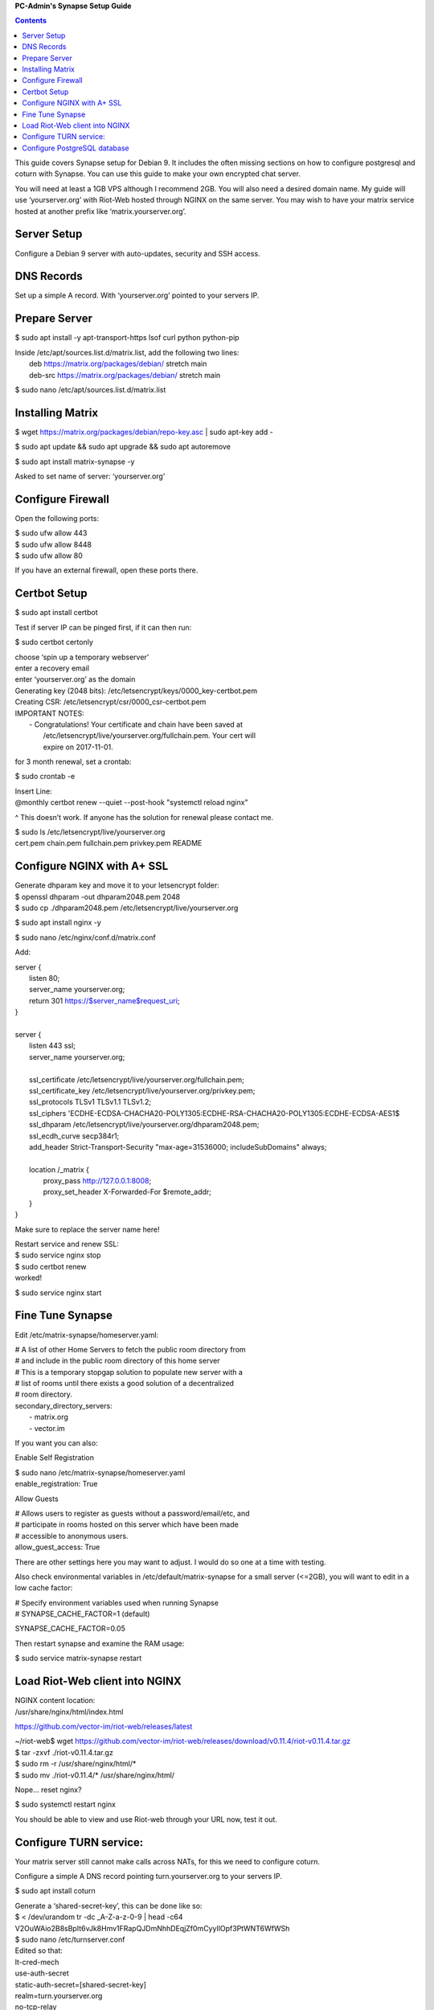 
**PC-Admin's Synapse Setup Guide**

.. contents::

This guide covers Synapse setup for Debian 9. It includes the often missing sections on how to configure postgresql and coturn with Synapse. You can use this guide to make your own encrypted chat server.

You will need at least a 1GB VPS although I recommend 2GB. You will also need a desired domain name. My guide will use ‘yourserver.org’ with Riot-Web hosted through NGINX on the same server. You may wish to have your matrix service hosted at another prefix like ‘matrix.yourserver.org’.


Server Setup
============

Configure a Debian 9 server with auto-updates, security and SSH access.


DNS Records
===========

Set up a simple A record. With ‘yourserver.org’ pointed to your servers IP.


Prepare Server
==============

$ sudo apt install -y apt-transport-https lsof curl python python-pip

| Inside /etc/apt/sources.list.d/matrix.list, add the following two lines:
| 	deb https://matrix.org/packages/debian/ stretch main
| 	deb-src https://matrix.org/packages/debian/ stretch main


$ sudo nano /etc/apt/sources.list.d/matrix.list


Installing Matrix
=================

$ wget https://matrix.org/packages/debian/repo-key.asc | sudo apt-key add -

$ sudo apt update && sudo apt upgrade && sudo apt autoremove

$ sudo apt install matrix-synapse -y

Asked to set name of server: ‘yourserver.org’


Configure Firewall
==================

Open the following ports:

| $ sudo ufw allow 443
| $ sudo ufw allow 8448
| $ sudo ufw allow 80

If you have an external firewall, open these ports there.


Certbot Setup
=============

$ sudo apt install certbot

Test if server IP can be pinged first, if it can then run:

$ sudo certbot certonly

| choose ‘spin up a temporary webserver’
| enter a recovery email
| enter ‘yourserver.org’ as the domain

| Generating key (2048 bits): /etc/letsencrypt/keys/0000_key-certbot.pem
| Creating CSR: /etc/letsencrypt/csr/0000_csr-certbot.pem

| IMPORTANT NOTES:
|  - Congratulations! Your certificate and chain have been saved at
|    /etc/letsencrypt/live/yourserver.org/fullchain.pem. Your cert will
|    expire on 2017-11-01. 

for 3 month renewal, set a crontab:

$ sudo crontab -e

| Insert Line:
| @monthly certbot renew --quiet --post-hook "systemctl reload nginx"

^ This doesn’t work. If anyone has the solution for renewal please contact me.


| $ sudo ls /etc/letsencrypt/live/yourserver.org
| cert.pem  chain.pem  fullchain.pem  privkey.pem  README


Configure NGINX with A+ SSL
===========================

| Generate dhparam key and move it to your letsencrypt folder:
| $ openssl dhparam -out dhparam2048.pem 2048
| $ sudo cp ./dhparam2048.pem /etc/letsencrypt/live/yourserver.org

$ sudo apt install nginx -y

$ sudo nano /etc/nginx/conf.d/matrix.conf

Add:

| server {
|        listen         80;
|        server_name    yourserver.org;
|        return         301 https://$server_name$request_uri;
| }
| 
| server {
|     listen 443 ssl;
|     server_name yourserver.org;
| 
|     ssl_certificate     /etc/letsencrypt/live/yourserver.org/fullchain.pem;
|     ssl_certificate_key /etc/letsencrypt/live/yourserver.org/privkey.pem;
|     ssl_protocols       TLSv1 TLSv1.1 TLSv1.2;
|     ssl_ciphers         'ECDHE-ECDSA-CHACHA20-POLY1305:ECDHE-RSA-CHACHA20-POLY1305:ECDHE-ECDSA-AES1$
|     ssl_dhparam         /etc/letsencrypt/live/yourserver.org/dhparam2048.pem;
|     ssl_ecdh_curve      secp384r1;
|     add_header Strict-Transport-Security "max-age=31536000; includeSubDomains" always;
| 
|     location /_matrix {
|         proxy_pass http://127.0.0.1:8008;
|         proxy_set_header X-Forwarded-For $remote_addr;
|     }
| }

Make sure to replace the server name here!

| Restart service and renew SSL:
| $ sudo service nginx stop
| $ sudo certbot renew
| worked!

$ sudo service nginx start


Fine Tune Synapse
=================

Edit /etc/matrix-synapse/homeserver.yaml:

| # A list of other Home Servers to fetch the public room directory from
| # and include in the public room directory of this home server
| # This is a temporary stopgap solution to populate new server with a
| # list of rooms until there exists a good solution of a decentralized
| # room directory.
| secondary_directory_servers:
|     - matrix.org
|     - vector.im

If you want you can also:

Enable Self Registration

| $ sudo nano /etc/matrix-synapse/homeserver.yaml
| enable_registration: True

Allow Guests

| # Allows users to register as guests without a password/email/etc, and
| # participate in rooms hosted on this server which have been made
| # accessible to anonymous users.
| allow_guest_access: True

There are other settings here you may want to adjust. I would do so one at a time with testing.

Also check environmental variables in /etc/default/matrix-synapse for a small server (<=2GB), you will want to edit in a low cache factor:

| # Specify environment variables used when running Synapse
| # SYNAPSE_CACHE_FACTOR=1 (default)

SYNAPSE_CACHE_FACTOR=0.05

Then restart synapse and examine the RAM usage:

$ sudo service matrix-synapse restart


Load Riot-Web client into NGINX
===============================

| NGINX content location:
| /usr/share/nginx/html/index.html

https://github.com/vector-im/riot-web/releases/latest

| ~/riot-web$ wget https://github.com/vector-im/riot-web/releases/download/v0.11.4/riot-v0.11.4.tar.gz
| $ tar -zxvf ./riot-v0.11.4.tar.gz
| $ sudo rm -r /usr/share/nginx/html/*
| $ sudo mv ./riot-v0.11.4/* /usr/share/nginx/html/

Nope… reset nginx?

$ sudo systemctl restart nginx

You should be able to view and use Riot-web through your URL now, test it out.


Configure TURN service:
=======================

Your matrix server still cannot make calls across NATs, for this we need to configure coturn.

Configure a simple A DNS record pointing turn.yourserver.org to your servers IP.

$ sudo apt install coturn

| Generate a ‘shared-secret-key’, this can be done like so:
| $ < /dev/urandom tr -dc _A-Z-a-z-0-9 | head -c64
| V2OuWAio2B8sBpIt6vJk8Hmv1FRapQJDmNhhDEqjZf0mCyyIlOpf3PtWNT6WfWSh

| $ sudo nano /etc/turnserver.conf
| Edited so that:
| lt-cred-mech
| use-auth-secret
| static-auth-secret=[shared-secret-key]
| realm=turn.yourserver.org
| no-tcp-relay
| allowed-peer-ip=10.0.0.1
| user-quota=16
| total-quota=1200
| min-port=49152
| max-port=65535

| $ sudo nano /etc/default/coturn
| #
| # Uncomment it if you want to have the turnserver running as
| # an automatic system service daemon
| #
| TURNSERVER_ENABLED=1

$ sudo ufw allow 3478

| $ sudo nano /etc/matrix-synapse/homeserver.yaml
| turn_uris: [ "turn:turn.yourserver.org:3478?transport=udp", "turn:turn.yourserver.org:3478?transport=tcp" ]
| turn_shared_secret: shared-secret-key
| turn_user_lifetime: 86400000
| turn_allow_guests: True

$ sudo systemctl start coturn

$ sudo systemctl restart matrix-synapse


Configure PostgreSQL database
=============================

By default synapse uses a sqlite3 database, performance and scalability is greatly improved by changing over to a PostgreSQL database. If you plan to ever have more than ~20 users I would recommend this.

| Install PostgreSQL
| $ sudo apt install postgresql libpq-dev postgresql-client postgresql-client-common


| Create Role and Database
| $ sudo -i -u postgres

$ createuser synapse -P --interactive

| postgres@VM:~$ createuser synapse -P --interactive
| Enter password for new role: 
| Enter it again: 
| Shall the new role be a superuser? (y/n) n
| Shall the new role be allowed to create databases? (y/n) y
| Shall the new role be allowed to create more new roles? (y/n) y

Now we're back at $postgres. Let's create a database for Synapse with correct settings and set the owner to be the user we just created:

| Type: psql
| ..And create the database as follows:
| postgres=# CREATE DATABASE synapse WITH ENCODING 'UTF8' LC_COLLATE 'C' LC_CTYPE 'C' TEMPLATE template0 OWNER synapse; 

Exit from psql by typing \q 

All done. Let's exit from postgres account by typing exit so land back at our own user.


| Next we modify postgres pg_hba.conf to allow all connections from localhost to the local database server:
| $ sudo nano /etc/postgresql/9.6/main/pg_hba.conf
| !NOTE "Paste it under the "Put your actual configuration here"
| host all all 127.0.0.1/32 trust

| Restart postgresql after the change:
| $ sudo service postgresql restart

| Shutdown matrix-synapse for now:
| $ sudo service matrix-synapse stop 

Let's give the user ‘matrix-synapse’ access to bash temporary so we login to it's shell. The port process felt easier when I can actually work with the synapse user (python/envs/permissions work nicely) We will undo this change later:

| $ sudoedit /etc/passwd
| !NOTE, I use "sudoedit" by habit but you could also use "sudo nano /etc/passwd" so it's up your preference.
| Change the shell for user matrix-synapse from /bin/false to /bin/bash, it's at the end of the row:
| matrix-synapse:x:XXX:XXXXX::/var/lib/matrix-synapse:/bin/bash

| Now that Synapse is shutdown and we can login to matrix-synapse user:
| $ sudo -i -u matrix-synapse
| You should land immediately to matrix-synapse's home directory which is /var/lib/matrix-synapse. Typing cd anytime brings you back here.

| Install psycopg2:
| $ pip install psycopg2
| !NOTE Ignore any traceback errors if you get and no use to try sudo as this is not an admin user


| You should land immediately to matrix-synapse's home directory which is /var/lib/matrix-synapse. Typing cd anytime brings you back here. This location has the original SQLite homeserver.db, which we want to snapshot(copy) now, when Synapse is turned off. Let's take a snapshot:
| $ cp homeserver.db homeserver.db.snapshot
| !NOTE, no need to use sudo anytime when you are logged in as matrix-synapse. This user is not an admin(in sudoers file) and it already has correct permissions for the needed files/db's/directories's. 

| $ ls
| homeserver.db  media  uploads

| Restart service for now:
| $ exit
| $ sudo service matrix-synapse start

| Login back to matrix-synapse account:
| $ sudo -i -u matrix-synapse
| Make a copy of the homeserver.yaml configuration file to be modified for our postgresql database settings::
| $ cp /etc/matrix-synapse/homeserver.yaml /etc/matrix-synapse/homeserver-postgres.yaml
| Modify the postgres database settings to the new homeserver-postgres.yaml -file:
| $ nano /etc/matrix-synapse/homeserver-postgres.yaml
| Fill in the database section as follows:
| database:
|     name: psycopg2
|     args:
|         user: synapse
|         password: YOUR_SICK_DB_PASSWORD_PLEASE_SAVE_THIS_SOMEWHERE
|         database: synapse
|         host: localhost
|         cp_min: 5
|         cp_max: 10
| !NOTE user,password,database are the values we created with psql before.


Download synapse_port_db.py:

| https://github.com/matrix-org/synapse/blob/master/scripts/synapse_port_db
| Set excecute permissions to the synapse_port_db.py -script:
| $ chmod +x synapse_port_db.py

| Now we are ready to try the port script against the homeserver.db.snapshot:
| $ python synapse_port_db.py --sqlite-database homeserver.db.snapshot --postgres-config /etc/matrix-synapse/homeserver-postgres.yaml --curses -v
| This should run a long time if you've used SQLite DB for a while. The --curses and -v flags at the end help you visualize what's going on. It will show you in real time what data is migrated from the homeserver.db.snapshot to your new postgresql database. At the end the screen should be pretty much all green (I think I had like 2 "events" missing. Press any key..
| Almost at the finale. To complete the conversion shut down the synapse server and run the port script one last time, e.g. if the SQLite database is at homeserver.db:
| Move back to your normal user account (eg. exit from matrix-synapse):
| exit
| $ sudo service matrix-synapse stop
| Change user back to matrix-synapse:
| $ sudo -i -u matrix-synapse
| And let's run the portscript again to bring the latest changes to postgresql:
| python synapse_port_db.py --sqlite-database homeserver.db --postgres-config /etc/matrix-synapse/homeserver-postgres.yaml --curses -v
| This shouldn't take so long as it quickly figures to import incrementally (e.g) only the data that has changed during Synapse was up.


| Last step is to rename our new homeserver-postgresql.yaml to homeserver.yaml
| e.g:
| $ cd /etc/matrix-synapse/
| $ mv homeserver.yaml homeserver.yaml.old
| $ mv homeserver-postgres.yaml homeserver.yaml
| * And restart Synapse *
| $ exit from matrix-synapse -user
| $ sudo service matrix-synapse start
| Synapse should now be running against PostgreSQL, Wohoo!
| * Final thing is to deny shell from matrix-synapse, like it was before*:
| $ sudoedit /etc/passwd
| matrix-synapse:x:XXX:XXXXX::/var/lib/matrix-synapse:/bin/*false*

Done! :)



Cleanup these old files after testing:

| /etc/matrix-synapse/homeserver.yaml.old 
| /var/lib/matrix-synapse/homeserver.db  
| /var/lib/matrix-synapse/homeserver.db.snapshot 
| /var/lib/matrix-synapse/port-synapse.log 
| /var/lib/matrix-synapse/synapse_port_db.py 



